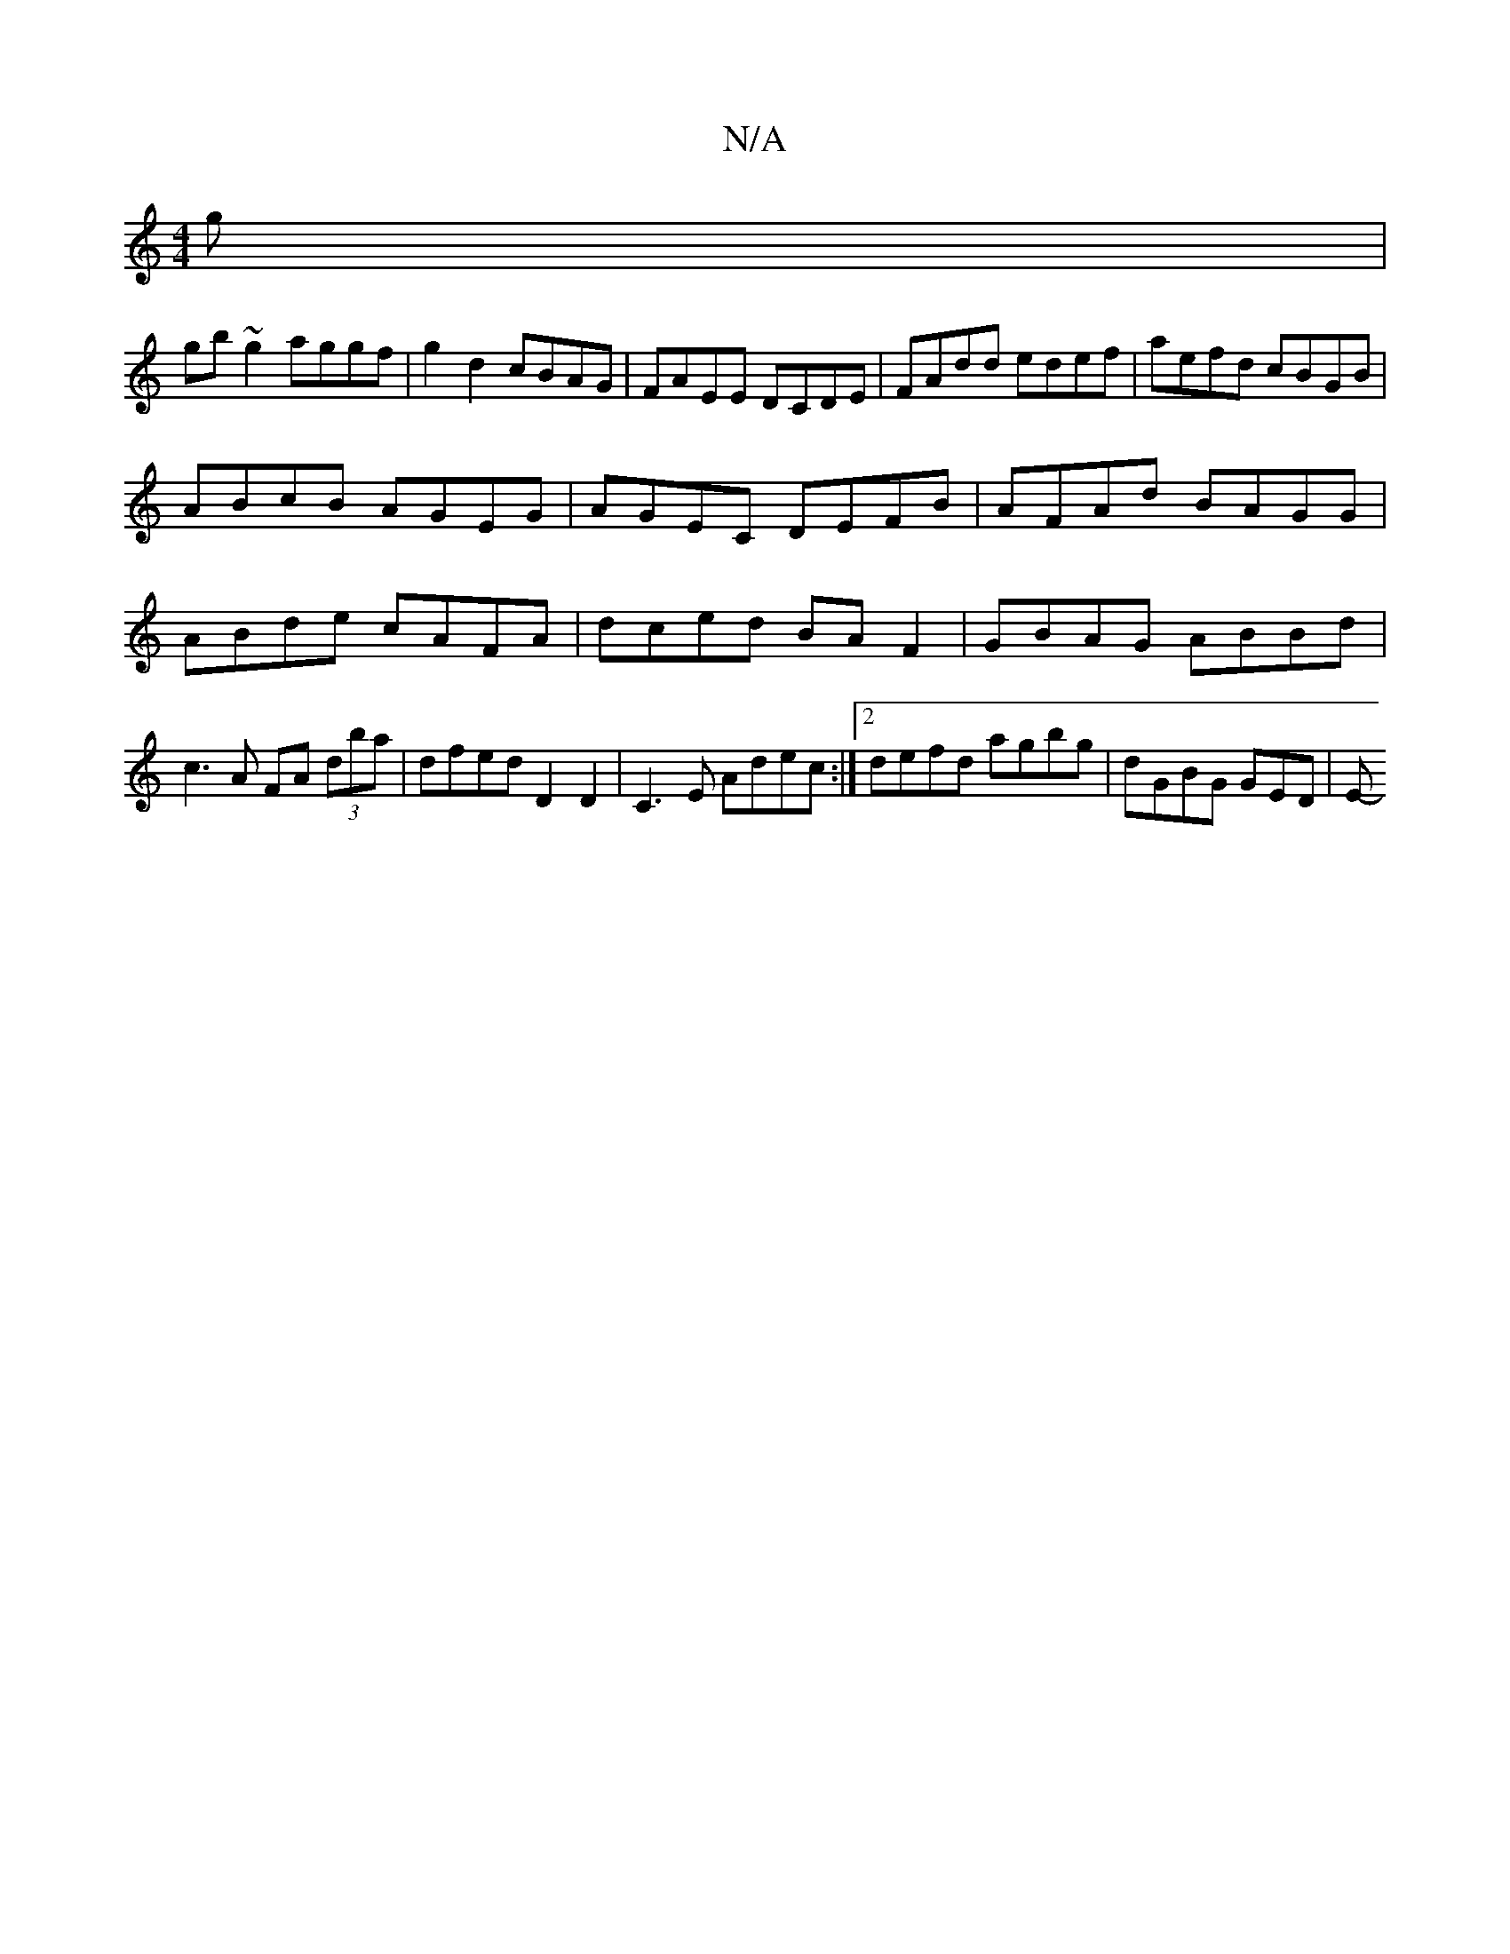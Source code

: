X:1
T:N/A
M:4/4
R:N/A
K:Cmajor
g |
gb~g2 aggf | g2 d2 cBAG| FAEE DCDE | FAdd edef | aefd cBGB |
ABcB AGEG | AGEC DEFB | AFAd BAGG |
ABde cAFA | dced BAF2 | GBAG ABBd | c3A FA (3dba | dfed D2D2|C3E Adec:|2 defd agbg | dGBG GED | E- 